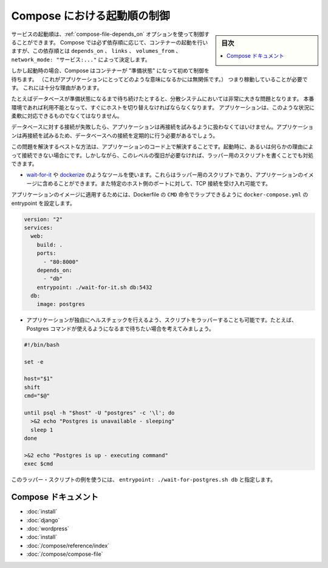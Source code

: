 .. -*- coding: utf-8 -*-
.. URL: https://docs.docker.com/compose/startup-order/
.. SOURCE: https://github.com/docker/compose/blob/master/docs/startup-order.md
   doc version: 1.10
      https://github.com/docker/compose/commits/master/docs/startup-order.md
.. check date: 2016/04/28
.. Commits on Mar 3, 2016 aa7b862f4c7f10337fc0b586d70aae5392b51f6c
.. ----------------------------------------------------------------------------

.. Controlling startup order in Compose

.. _controlling-startup-order-in-compose:

==============================
Compose における起動順の制御
==============================

.. sidebar:: 目次

   .. contents:: 
       :depth: 3
       :local:

.. You can control the order of service startup with the
   [depends_on](compose-file.md#depends-on) option. Compose always starts
   containers in dependency order, where dependencies are determined by
   `depends_on`, `links`, `volumes_from`, and `network_mode: "service:..."`.

サービスの起動順は、:ref:`compose-file-depends_on` オプションを使って制御することができます。
Compose では必ず依存順に応じて、コンテナーの起動を行いますが、この依存順とは ``depends_on`` 、 ``links`` 、 ``volumes_from`` 、 ``network_mode: "サービス:..."`` によって決定します。

.. However, Compose will not wait until a container is "ready" (whatever that means
   for your particular application) - only until it's running. There's a good
   reason for this.

しかし起動時の場合、Compose はコンテナーが "準備状態" になって初めて制御を待ちます。
（これがアプリケーションにとってどのような意味になるかには無関係です。）
つまり稼動していることが必要です。
これには十分な理由があります。

.. The problem of waiting for a database (for example) to be ready is really just
   a subset of a much larger problem of distributed systems. In production, your
   database could become unavailable or move hosts at any time. Your application
   needs to be resilient to these types of failures.

たとえばデータベースが準備状態になるまで待ち続けたとすると、分散システムにおいては非常に大きな問題となります。
本番環境であれば利用不能となって、すぐにホストを切り替えなければならなくなります。
アプリケーションは、このような状況に柔軟に対応できるものでなくてはなりません。

.. To handle this, your application should attempt to re-establish a connection to the database after a failure. If the application retries the connection, it should eventually be able to connect to the database.

データベースに対する接続が失敗したら、アプリケーションは再接続を試みるように扱わなくてはいけません。アプリケーションは再接続を試みるため、データベースへの接続を定期的に行う必要があるでしょう。

.. The best solution is to perform this check in your application code, both at startup and whenever a connection is lost for any reason. However, if you don’t need this level of resilience, you can work around the problem with a wrapper script:

この問題を解決するベストな方法は、アプリケーションのコード上で解決することです。起動時に、あるいは何らかの理由によって接続できない場合にです。しかしながら、このレベルの復旧が必要なければ、ラッパー用のスクリプトを書くことでも対処できます。

..    Use a tool such as wait-for-it or dockerize. These are small wrapper scripts which you can include in your application’s image and will poll a given host and port until it’s accepting TCP connections.

* `wait-for-it <https://github.com/vishnubob/wait-for-it>`_ や `dockerize <https://github.com/jwilder/dockerize>`_ のようなツールを使います。これらはラッパー用のスクリプトであり、アプリケーションのイメージに含めることができます。また特定のホスト側のポートに対して、TCP 接続を受け入れ可能です。

..    Supposing your application’s image has a CMD set in its Dockerfile, you can wrap it by setting the entrypoint in docker-compose.yml:

アプリケーションのイメージに適用するためには、Dockerfile の ``CMD`` 命令でラップできるように ``docker-compose.yml`` の entrypoint を設定します。

.. code-block:: yaml

   version: "2"
   services:
     web:
       build: .
       ports:
         - "80:8000"
       depends_on:
         - "db"
       entrypoint: ./wait-for-it.sh db:5432
     db:
       image: postgres

..     Write your own wrapper script to perform a more application-specific health check. For example, you might want to wait until Postgres is definitely ready to accept commands:

* アプリケーションが独自にヘルスチェックを行えるよう、スクリプトをラッパーすることも可能です。たとえば、Postgres コマンドが使えるようになるまで待ちたい場合を考えてみましょう。

.. code-block:: bash

   #!/bin/bash
   
   set -e
   
   host="$1"
   shift
   cmd="$@"
   
   until psql -h "$host" -U "postgres" -c '\l'; do
     >&2 echo "Postgres is unavailable - sleeping"
     sleep 1
   done
   
   >&2 echo "Postgres is up - executing command"
   exec $cmd

..     You can use this as a wrapper script as in the previous example, by setting entrypoint: ./wait-for-postgres.sh db.

このラッパー・スクリプトの例を使うには、 ``entrypoint: ./wait-for-postgres.sh db`` と指定します。

.. Compose documentation

Compose ドキュメント
====================

..     Installing Compose
    Get started with Django
    Get started with Rails
    Get started with WordPress
    Command line reference
    Compose file reference

* :doc:`install`
* :doc:`django`
* :doc:`wordpress`
* :doc:`install`
* :doc:`/compose/reference/index`
* :doc:`/compose/compose-file`

.. seealso:: 

   Controlling startup order in Compose
      https://docs.docker.com/compose/startup-order/

